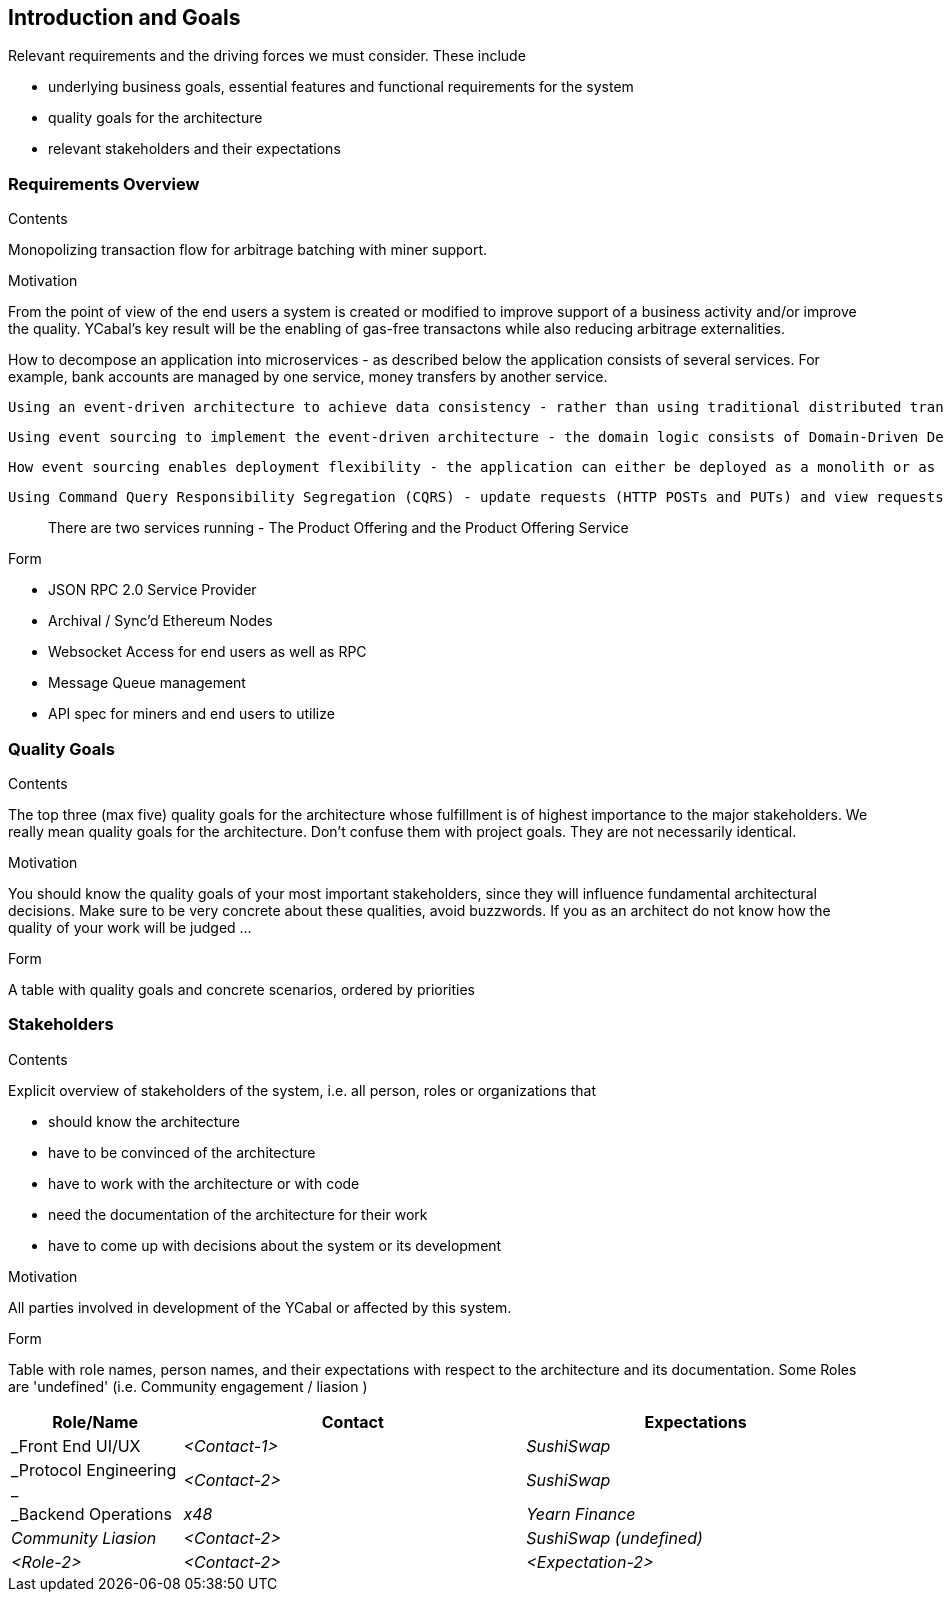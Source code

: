 [[section-introduction-and-goals]]
== Introduction and Goals

[role="arc42help"]
****
Relevant requirements and the driving forces we must consider. These include

* underlying business goals, essential features and functional requirements for the system
* quality goals for the architecture
* relevant stakeholders and their expectations

****

=== Requirements Overview

[role="arc42help"]
****
.Contents
Monopolizing transaction flow for arbitrage batching with miner support.

.Motivation
From the point of view of the end users a system is created or modified to
improve support of a business activity and/or improve the quality. YCabal's key result
will be the enabling of gas-free transactons while also reducing arbitrage externalities. 

How to decompose an application into microservices - as described below the application consists of several services. For example, bank accounts are managed by one service, money transfers by another service.

 Using an event-driven architecture to achieve data consistency - rather than using traditional distributed transaction to maintain database consistency this application uses an eventually consistent, event-driven approach.

 Using event sourcing to implement the event-driven architecture - the domain logic consists of Domain-Driven Design (DDD) aggregates that using event sourcing.

 How event sourcing enables deployment flexibility - the application can either be deployed as a monolith or as microservices.

 Using Command Query Responsibility Segregation (CQRS) - update requests (HTTP POSTs and PUTs) and view requests (HTTP GETs) are handled by separate services.

> There are two services running - The Product Offering and the Product Offering Service 


.Form
- JSON RPC 2.0 Service Provider 
- Archival / Sync'd Ethereum Nodes
- Websocket Access for end users as well as RPC
- Message Queue management 
- API spec for miners and end users to utilize 


****

=== Quality Goals

[role="arc42help"]
****
.Contents
The top three (max five) quality goals for the architecture whose fulfillment is of highest importance to the major stakeholders. We really mean quality goals for the architecture. Don't confuse them with project goals. They are not necessarily identical.

.Motivation
You should know the quality goals of your most important stakeholders, since they will influence fundamental architectural decisions. Make sure to be very concrete about these qualities, avoid buzzwords.
If you as an architect do not know how the quality of your work will be judged …

.Form
A table with quality goals and concrete scenarios, ordered by priorities
****

=== Stakeholders

[role="arc42help"]
****
.Contents
Explicit overview of stakeholders of the system, i.e. all person, roles or organizations that

* should know the architecture
* have to be convinced of the architecture
* have to work with the architecture or with code
* need the documentation of the architecture for their work
* have to come up with decisions about the system or its development

.Motivation
All parties involved in development of the YCabal or affected by this system.

.Form
Table with role names, person names, and their expectations with respect to the architecture and its documentation. Some Roles are 'undefined' (i.e. Community engagement / liasion )
****

[options="header",cols="1,2,2"]
|===
|Role/Name|Contact|Expectations
| _Front End UI/UX  | _<Contact-1>_ | _SushiSwap_
| _Protocol Engineering _ | _<Contact-2>_ | _SushiSwap_
| _Backend Operations | _x48_ | _Yearn Finance_
| _Community Liasion_ | _<Contact-2>_ | _SushiSwap (undefined)_
| _<Role-2>_ | _<Contact-2>_ | _<Expectation-2>_
|===
